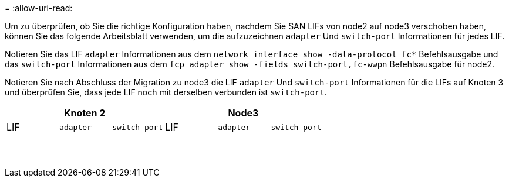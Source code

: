 = 
:allow-uri-read: 


Um zu überprüfen, ob Sie die richtige Konfiguration haben, nachdem Sie SAN LIFs von node2 auf node3 verschoben haben, können Sie das folgende Arbeitsblatt verwenden, um die aufzuzeichnen `adapter` Und `switch-port` Informationen für jedes LIF.

Notieren Sie das LIF `adapter` Informationen aus dem `network interface show -data-protocol fc*` Befehlsausgabe und das `switch-port` Informationen aus dem `fcp adapter show -fields switch-port,fc-wwpn` Befehlsausgabe für node2.

Notieren Sie nach Abschluss der Migration zu node3 die LIF `adapter` Und `switch-port` Informationen für die LIFs auf Knoten 3 und überprüfen Sie, dass jede LIF noch mit derselben verbunden ist `switch-port`.

[cols="6*"]
|===
3+| Knoten 2 3+| Node3 


| LIF | `adapter` | `switch-port` | LIF | `adapter` | `switch-port` 


|  |  |  |  |  |  


|  |  |  |  |  |  


|  |  |  |  |  |  


|  |  |  |  |  |  


|  |  |  |  |  |  


|  |  |  |  |  |  


|  |  |  |  |  |  


|  |  |  |  |  |  


|  |  |  |  |  |  


|  |  |  |  |  |  


|  |  |  |  |  |  


|  |  |  |  |  |  


|  |  |  |  |  |  


|  |  |  |  |  |  
|===